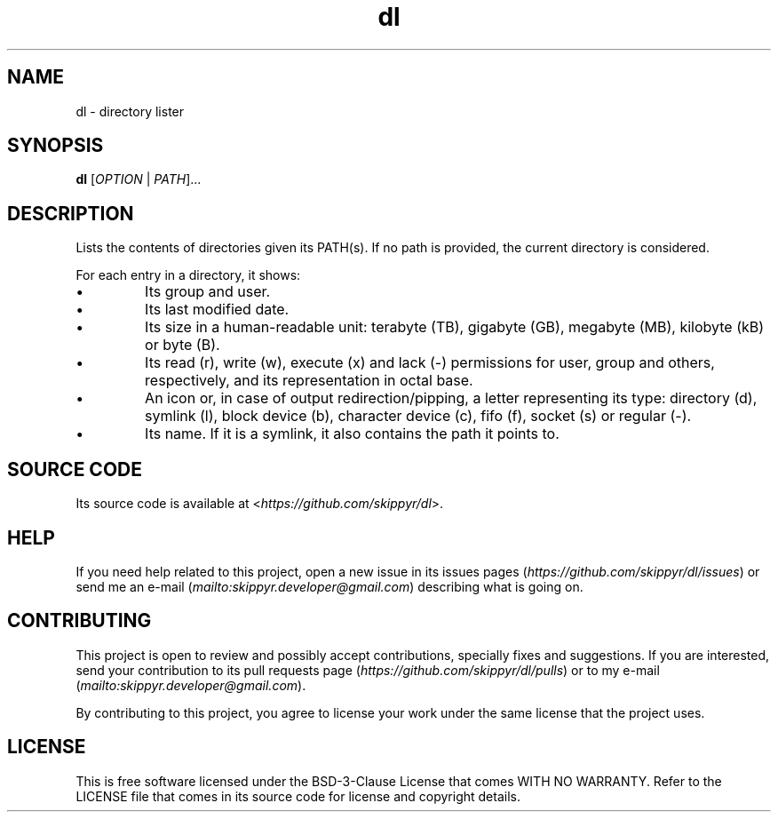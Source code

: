 .TH dl 3 ${VERSION}

.SH NAME

.PP
dl - directory lister

.SH SYNOPSIS

.PP
\fBdl\fR [\fIOPTION\fR | \fIPATH\fR]...

.SH DESCRIPTION

.PP
Lists the contents of directories given its PATH(s). If no path is provided, the current directory is considered.

.PP
For each entry in a directory, it shows:

.TP
.IP \\[bu]
Its group and user.

.TP
.IP \\[bu]
Its last modified date.

.TP
.IP \\[bu]
Its size in a human-readable unit: terabyte (TB), gigabyte (GB), megabyte (MB), kilobyte (kB) or byte (B).

.TP
.IP \\[bu]
Its read (r), write (w), execute (x) and lack (-) permissions for user, group and others, respectively, and its representation in octal base.

.TP
.IP \\[bu]
An icon or, in case of output redirection/pipping, a letter representing its type: directory (d), symlink (l), block device (b), character device (c), fifo (f), socket (s) or regular (-).

.TP
.IP \\[bu]
Its name. If it is a symlink, it also contains the path it points to.

.SH SOURCE CODE

.PP
Its source code is available at <\fIhttps://github.com/skippyr/dl\fR>.

.SH HELP

.PP
If you need help related to this project, open a new issue in its issues pages (\fIhttps://github.com/skippyr/dl/issues\fR) or send me an e-mail (\fImailto:skippyr.developer@gmail.com\fR) describing what is going on.

.SH CONTRIBUTING

.PP
This project is open to review and possibly accept contributions, specially fixes and suggestions. If you are interested, send your contribution to its pull requests page (\fIhttps://github.com/skippyr/dl/pulls\fR) or to my e-mail (\fImailto:skippyr.developer@gmail.com\fR).

.PP
By contributing to this project, you agree to license your work under the same license that the project uses.

.SH LICENSE

.PP
This is free software licensed under the BSD-3-Clause License that comes WITH NO WARRANTY. Refer to the LICENSE file that comes in its source code for license and copyright details.
